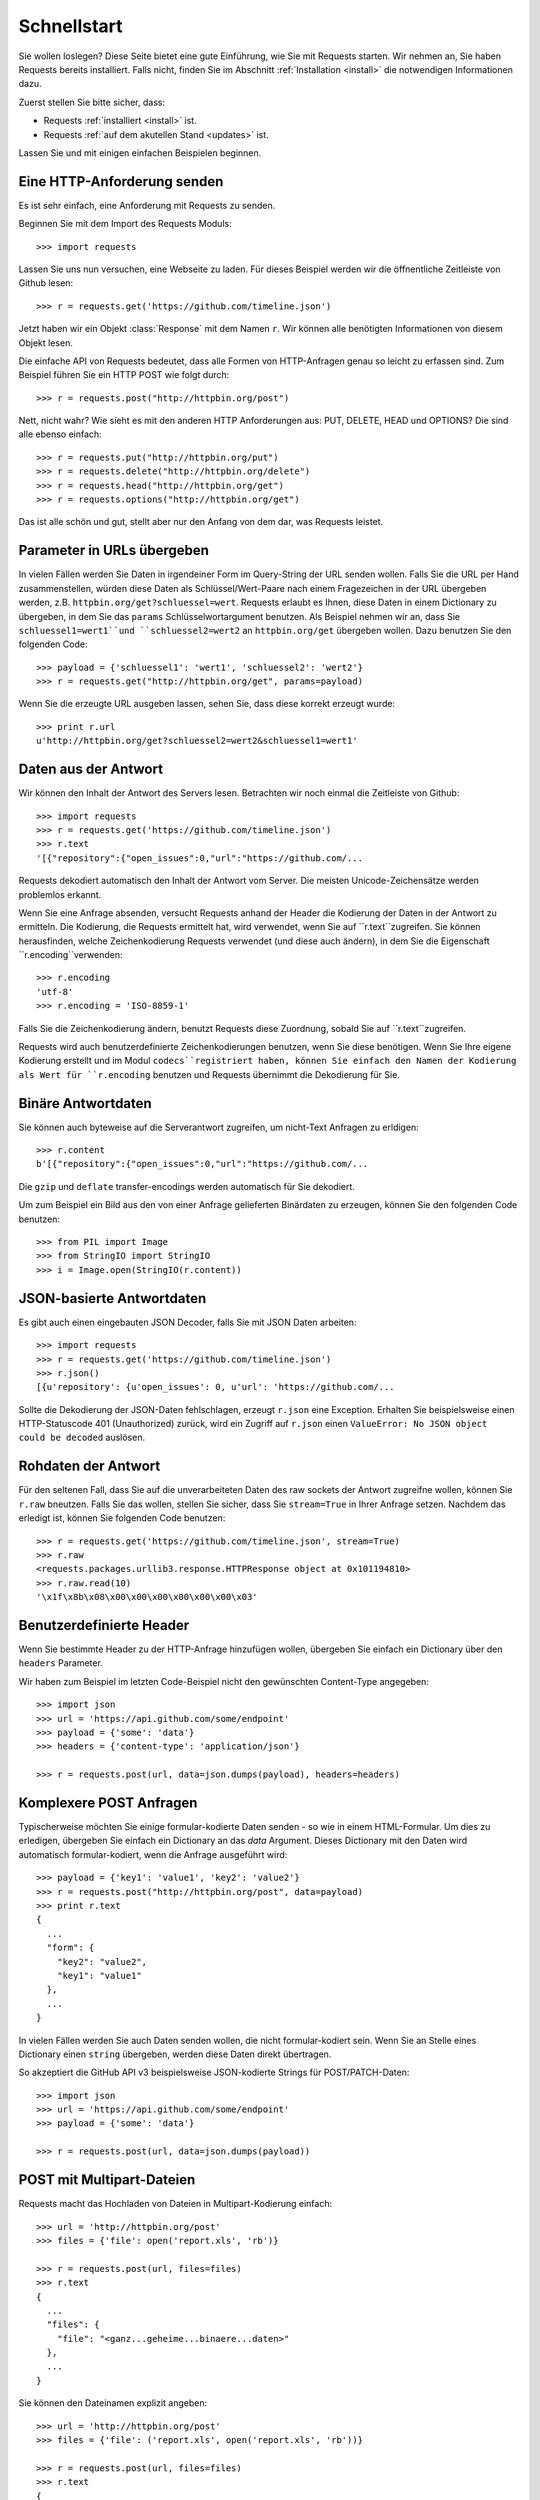 .. _quickstart:

Schnellstart
============

.. module:: requests.models

Sie wollen loslegen? Diese Seite bietet eine gute Einführung, wie Sie mit Requests starten.
Wir nehmen an, Sie haben Requests bereits installiert. Falls nicht, finden Sie im Abschnitt
:ref:`Installation <install>` die notwendigen Informationen dazu.

Zuerst stellen Sie bitte sicher, dass:

* Requests :ref:`installiert <install>` ist.
* Requests :ref:`auf dem akutellen Stand <updates>` ist.


Lassen Sie und mit einigen einfachen Beispielen beginnen.

Eine HTTP-Anforderung senden
----------------------------

Es ist sehr einfach, eine Anforderung mit Requests zu senden.

Beginnen Sie mit dem Import des Requests Moduls::

    >>> import requests

Lassen Sie uns nun versuchen, eine Webseite zu laden. Für dieses Beispiel werden wir
die öffnentliche Zeitleiste von Github lesen::

    >>> r = requests.get('https://github.com/timeline.json')

Jetzt haben wir ein Objekt :class:`Response` mit dem Namen ``r``. Wir können alle benötigten 
Informationen von diesem Objekt lesen.

Die einfache API von Requests bedeutet, dass alle Formen von HTTP-Anfragen genau so 
leicht zu erfassen sind. Zum Beispiel führen Sie ein HTTP POST wie folgt durch::

    >>> r = requests.post("http://httpbin.org/post")

Nett, nicht wahr? Wie sieht es mit den anderen HTTP Anforderungen aus: PUT, DELETE, HEAD und
OPTIONS? Die sind alle ebenso einfach::

    >>> r = requests.put("http://httpbin.org/put")
    >>> r = requests.delete("http://httpbin.org/delete")
    >>> r = requests.head("http://httpbin.org/get")
    >>> r = requests.options("http://httpbin.org/get")

Das ist alle schön und gut, stellt aber nur den Anfang von dem dar, was Requests leistet.


Parameter in URLs übergeben
---------------------------

In vielen Fällen werden Sie Daten in irgendeiner Form im Query-String der URL 
senden wollen. Falls Sie die URL per Hand zusammenstellen, würden diese Daten
als Schlüssel/Wert-Paare nach einem Fragezeichen in der URL übergeben werden,
z.B. ``httpbin.org/get?schluessel=wert``.
Requests erlaubt es Ihnen, diese Daten in einem Dictionary zu übergeben, in dem
Sie das ``params`` Schlüsselwortargument benutzen. Als Beispiel nehmen wir an,
dass Sie ``schluessel1=wert1``und ``schluessel2=wert2`` an ``httpbin.org/get``
übergeben wollen. Dazu benutzen Sie den folgenden Code:: 

    >>> payload = {'schluessel1': 'wert1', 'schluessel2': 'wert2'}
    >>> r = requests.get("http://httpbin.org/get", params=payload)

Wenn Sie die erzeugte URL ausgeben lassen, sehen Sie, dass diese korrekt erzeugt wurde::

    >>> print r.url
    u'http://httpbin.org/get?schluessel2=wert2&schluessel1=wert1'


Daten aus der Antwort
---------------------

Wir können den Inhalt der Antwort des Servers lesen. Betrachten wir noch einmal
die Zeitleiste von Github::

    >>> import requests
    >>> r = requests.get('https://github.com/timeline.json')
    >>> r.text
    '[{"repository":{"open_issues":0,"url":"https://github.com/...

Requests dekodiert automatisch den Inhalt der Antwort vom Server. Die meisten
Unicode-Zeichensätze werden problemlos erkannt.

Wenn Sie eine Anfrage absenden, versucht Requests anhand der Header die Kodierung
der Daten in der Antwort zu ermitteln. Die Kodierung, die Requests ermittelt hat,
wird verwendet, wenn Sie auf ``r.text``zugreifen. Sie können herausfinden, welche
Zeichenkodierung Requests verwendet (und diese auch ändern), in dem Sie die
Eigenschaft ``r.encoding``verwenden::

    >>> r.encoding
    'utf-8'
    >>> r.encoding = 'ISO-8859-1'

Falls Sie die Zeichenkodierung ändern, benutzt Requests diese Zuordnung, sobald 
Sie auf ``r.text``zugreifen.

Requests wird auch benutzerdefinierte Zeichenkodierungen benutzen, wenn Sie diese
benötigen. Wenn Sie Ihre eigene Kodierung erstellt und im Modul ``codecs``registriert
haben, können Sie einfach den Namen der Kodierung als Wert für ``r.encoding`` benutzen
und Requests übernimmt die Dekodierung für Sie.


Binäre Antwortdaten
-------------------

Sie können auch byteweise auf die Serverantwort zugreifen, um nicht-Text Anfragen zu erldigen::

    >>> r.content
    b'[{"repository":{"open_issues":0,"url":"https://github.com/...

Die ``gzip`` und ``deflate`` transfer-encodings werden automatisch für Sie dekodiert.

Um zum Beispiel ein Bild aus den von einer Anfrage gelieferten Binärdaten zu erzeugen,
können Sie den folgenden Code benutzen::

    >>> from PIL import Image
    >>> from StringIO import StringIO
    >>> i = Image.open(StringIO(r.content))


JSON-basierte Antwortdaten
--------------------------

Es gibt auch einen eingebauten JSON Decoder, falls Sie mit JSON Daten arbeiten::

    >>> import requests
    >>> r = requests.get('https://github.com/timeline.json')
    >>> r.json()
    [{u'repository': {u'open_issues': 0, u'url': 'https://github.com/...

Sollte die Dekodierung der JSON-Daten fehlschlagen, erzeugt ``r.json`` eine Exception.
Erhalten Sie beispielsweise einen HTTP-Statuscode 401 (Unauthorized) zurück, wird ein
Zugriff auf ``r.json`` einen  ``ValueError: No JSON object could be decoded`` auslösen.


Rohdaten der Antwort
--------------------

Für den seltenen Fall, dass Sie auf die unverarbeiteten Daten des raw sockets
der Antwort zugreifne wollen, können Sie ``r.raw`` bneutzen. Falls Sie das wollen,
stellen Sie sicher, dass Sie ``stream=True`` in Ihrer Anfrage setzen. Nachdem das
erledigt ist, können Sie folgenden Code benutzen::

    >>> r = requests.get('https://github.com/timeline.json', stream=True)
    >>> r.raw
    <requests.packages.urllib3.response.HTTPResponse object at 0x101194810>
    >>> r.raw.read(10)
    '\x1f\x8b\x08\x00\x00\x00\x00\x00\x00\x03'


Benutzerdefinierte Header
-------------------------

Wenn Sie bestimmte Header zu der HTTP-Anfrage hinzufügen wollen, übergeben Sie einfach
ein Dictionary über den ``headers`` Parameter.

Wir haben zum Beispiel im letzten Code-Beispiel nicht den gewünschten Content-Type angegeben::

    >>> import json
    >>> url = 'https://api.github.com/some/endpoint'
    >>> payload = {'some': 'data'}
    >>> headers = {'content-type': 'application/json'}

    >>> r = requests.post(url, data=json.dumps(payload), headers=headers)


Komplexere POST Anfragen
------------------------

Typischerweise möchten Sie einige formular-kodierte Daten senden - so wie in einem HTML-Formular.
Um dies zu erledigen, übergeben Sie einfach ein Dictionary an das `data` Argument. Dieses
Dictionary mit den Daten wird automatisch formular-kodiert, wenn die Anfrage ausgeführt wird::

    >>> payload = {'key1': 'value1', 'key2': 'value2'}
    >>> r = requests.post("http://httpbin.org/post", data=payload)
    >>> print r.text
    {
      ...
      "form": {
        "key2": "value2",
        "key1": "value1"
      },
      ...
    }


In vielen Fällen werden Sie auch Daten senden wollen, die nicht formular-kodiert sein.
Wenn Sie an Stelle eines Dictionary einen ``string`` übergeben, werden diese Daten direkt übertragen.

So akzeptiert die GitHub API v3 beispielsweise JSON-kodierte Strings für POST/PATCH-Daten::

    >>> import json
    >>> url = 'https://api.github.com/some/endpoint'
    >>> payload = {'some': 'data'}

    >>> r = requests.post(url, data=json.dumps(payload))


POST mit Multipart-Dateien
--------------------------

Requests macht das Hochladen von Dateien in Multipart-Kodierung einfach::

    >>> url = 'http://httpbin.org/post'
    >>> files = {'file': open('report.xls', 'rb')}

    >>> r = requests.post(url, files=files)
    >>> r.text
    {
      ...
      "files": {
        "file": "<ganz...geheime...binaere...daten>"
      },
      ...
    }

Sie können den Dateinamen explizit angeben::

    >>> url = 'http://httpbin.org/post'
    >>> files = {'file': ('report.xls', open('report.xls', 'rb'))}

    >>> r = requests.post(url, files=files)
    >>> r.text
    {
      ...
      "files": {
        "file": "<ganz...geheime...binaere...daten>"
      },
      ...
    }

Falls Sie das wollen, können Sie Strings als Dateien hochladen::

    >>> url = 'http://httpbin.org/post'
    .. >>> files = {'file': ('report.csv', 'einige,daten,zum,senden\\nnoch,eine,zweite,zeile\\n')}

    >>> r = requests.post(url, files=files)
    >>> r.text
    {
      ...
      "files": {
        "file": "einige,daten,zum,senden\\nnoch,eine,zweite,zeile\\n"
      },
      ...
    }


Status Codes der Antwort
------------------------

Wir können den Statuscode der Antwort prüfen::

    >>> r = requests.get('http://httpbin.org/get')
    >>> r.status_code
    200

Requests hat auch ein eingebautes Objekt zum Nachschlagen von Statuscodes::

    >>> r.status_code == requests.codes.ok
    True

Falls wir eine ungültige Anfrage (eine Antwort mit einem Status ungleich 200) ausgeführt
haben, können wir über :class:`Response.raise_for_status()` eine Exception werfen::

    >>> bad_r = requests.get('http://httpbin.org/status/404')
    >>> bad_r.status_code
    404

    >>> bad_r.raise_for_status()
    Traceback (most recent call last):
      File "requests/models.py", line 832, in raise_for_status
        raise http_error
    requests.exceptions.HTTPError: 404 Client Error

Aber, da unser ``status_code`` für ``r`` ein ``200`` war, erhalten wir beim Aufruf
von ``raise_for_status()`` ::

    >>> r.raise_for_status()
    None

Alles ist gut.


Header der Antwort
------------------

Wir können die Header der Serverantwort als Python Dictionary lesen::

    >>> r.headers
    {
        'content-encoding': 'gzip',
        'transfer-encoding': 'chunked',
        'connection': 'close',
        'server': 'nginx/1.0.4',
        'x-runtime': '148ms',
        'etag': '"e1ca502697e5c9317743dc078f67693f"',
        'content-type': 'application/json; charset=utf-8'
    }

Dieses Dictionary ist aber ein spezielles: es ist nur für HTTP-Header gemacht.
Nach dem `RFC 2616 <http://www.w3.org/Protocols/rfc2616/rfc2616-sec14.html>`_, sind
HTTP Header nicht abhängig von Groß- oder Kleinschreibung.

Daher können wir in beliebiger Schreibweise auf die Header zugreifen::

    >>> r.headers['Content-Type']
    'application/json; charset=utf-8'

    >>> r.headers.get('content-type')
    'application/json; charset=utf-8'

Falls ein Header nicht in der Antwort enthalten ist, wird als Wert der Default von ``None`` geliefert::

    >>> r.headers['X-Random']
    None


Cookies
-------

Falls eine Antwort ein oder mehrere Cookies enthält, können Sie einfach und schnell darauf zugreifen::

    >>> url = 'http://example.com/some/cookie/setting/url'
    >>> r = requests.get(url)

    >>> r.cookies['beispiel_cookie_name']
    'beispiel_cookie_wert'

Um eigene Cookies an den Server zu senden, können Sie den ``cookies`` Parameter benutzen::

    >>> url = 'http://httpbin.org/cookies'
    >>> cookies = dict(cookies_sind='keksig')

    >>> r = requests.get(url, cookies=cookies)
    >>> r.text
    '{"cookies": {"cookies_sind": "keksig"}}'


Redirections und Verlauf
------------------------

Requets führt automatisch Weiterleitungen aus, wenn das GET und das OPTIONS Verb benutzt wird.

GitHub zum Beispiel leitet alle HTTP-Anfragen auf HTTPS um. Wir können die ``history`` Methode
des Antwortobjekts benutzen, um diese Weiterleitungen zu verfolgen. Sehen wir und an, was GitHub macht::

    >>> r = requests.get('http://github.com')
    >>> r.url
    'https://github.com/'
    >>> r.status_code
    200
    >>> r.history
    [<Response [301]>]

Die :class:`Response.history` Liste enthält eine Liste der 
:class:`Request` Objekte, die erzeugt wurden, um die Anfrage abzuschließen. Diese Liste ist vom ältesten
zum neuesten Objekt sortiert.

Falls Sie GET oder OPTIONS benutzen, können Sie die Handhabung von Weiterleitungen mit Hilfe des
``allow_redirects`` Parameters kontrollieren::

    >>> r = requests.get('http://github.com', allow_redirects=False)
    >>> r.status_code
    301
    >>> r.history
    []

Falls Sie POST, PUT, PATCH, DELETE oder HEAD benutzen, können Sie bei Bedarf damit ebenso die 
Behandlung von Weiterleitungen aktivieren::

    >>> r = requests.post('http://github.com', allow_redirects=True)
    >>> r.url
    'https://github.com/'
    >>> r.history
    [<Response [301]>]


Timeouts
--------

Sie können Anfragen nach einer bestimmten Anzahl von Sekunden anweisen, nicht länger zu warten,
in dem Sie den ``timeout`` Parameter benutzen::

    >>> requests.get('http://github.com', timeout=0.001)
    Traceback (most recent call last):
      File "<stdin>", line 1, in <module>
    requests.exceptions.Timeout: HTTPConnectionPool(host='github.com', port=80): Request timed out. (timeout=0.001)


.. admonition:: Hinweis:

    ``timeout`` betrifft nur den Prozess des Verbindungsaufbaus, nicht das Herunterladen der Antwort selbst.


Fehler und Exceptions
---------------------

Im Falle eines Netzwerkproblems (z.B. DNS-Fehler, abgewiesene Verbindung, etc.) löst Requests einen
:class:`ConnectionError` Ausnahmefehler aus.

Im Fall einer (seltenen) ungültigen HTTP Antwort löst Requests einen 
:class:`HTTPError` Ausnahmefehler aus.

Falls eine Anfrage eine Zeitüberschreitung auslöst, wird ein
:class:`Timeout` Ausnahmefehler ausgelöst.

Falls eine Anfrage die konfigurierte maximale Anzahl von Weiterleitungen überschreitet,
wird ein :class:`TooManyRedirects` Ausnahmefhler ausgelöst.

Alle Ausnahmefehler, die Requests explizit auslöst, erben von 
:class:`requests.exceptions.RequestException`.

-----------------------

Bereit für mehr? Dann sehen Sie sich den Abschnitt :ref:`Weitergehende Informationen <advanced>` an.
